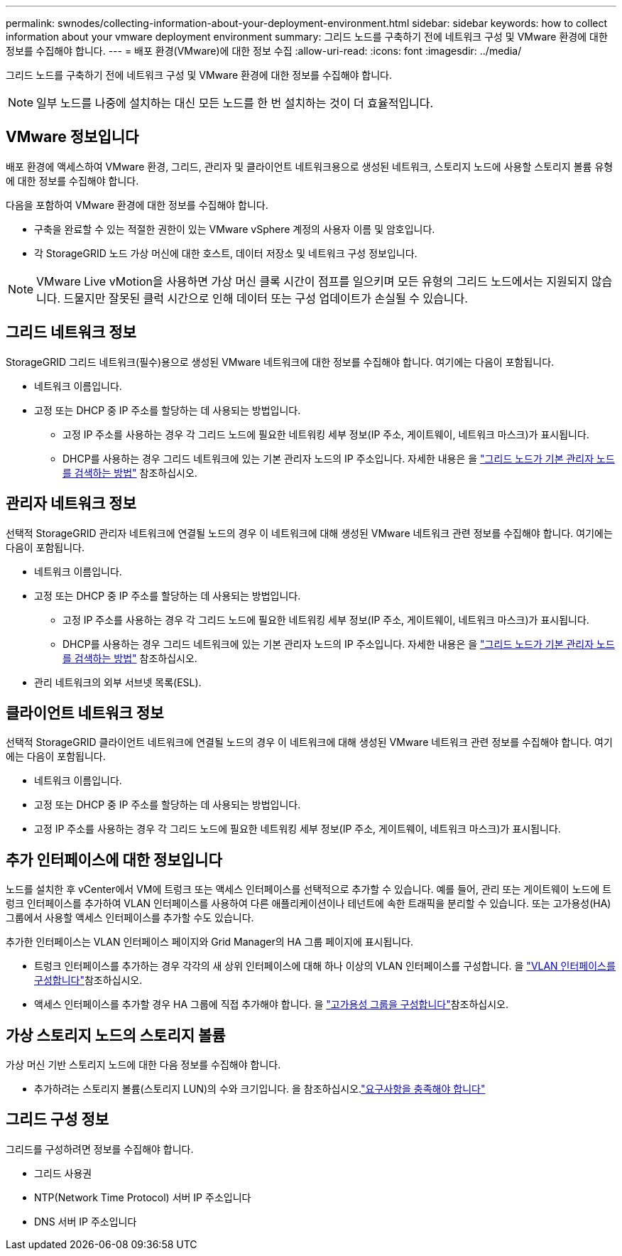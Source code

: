 ---
permalink: swnodes/collecting-information-about-your-deployment-environment.html 
sidebar: sidebar 
keywords: how to collect information about your vmware deployment environment 
summary: 그리드 노드를 구축하기 전에 네트워크 구성 및 VMware 환경에 대한 정보를 수집해야 합니다. 
---
= 배포 환경(VMware)에 대한 정보 수집
:allow-uri-read: 
:icons: font
:imagesdir: ../media/


[role="lead"]
그리드 노드를 구축하기 전에 네트워크 구성 및 VMware 환경에 대한 정보를 수집해야 합니다.


NOTE: 일부 노드를 나중에 설치하는 대신 모든 노드를 한 번 설치하는 것이 더 효율적입니다.



== VMware 정보입니다

배포 환경에 액세스하여 VMware 환경, 그리드, 관리자 및 클라이언트 네트워크용으로 생성된 네트워크, 스토리지 노드에 사용할 스토리지 볼륨 유형에 대한 정보를 수집해야 합니다.

다음을 포함하여 VMware 환경에 대한 정보를 수집해야 합니다.

* 구축을 완료할 수 있는 적절한 권한이 있는 VMware vSphere 계정의 사용자 이름 및 암호입니다.
* 각 StorageGRID 노드 가상 머신에 대한 호스트, 데이터 저장소 및 네트워크 구성 정보입니다.



NOTE: VMware Live vMotion을 사용하면 가상 머신 클록 시간이 점프를 일으키며 모든 유형의 그리드 노드에서는 지원되지 않습니다. 드물지만 잘못된 클럭 시간으로 인해 데이터 또는 구성 업데이트가 손실될 수 있습니다.



== 그리드 네트워크 정보

StorageGRID 그리드 네트워크(필수)용으로 생성된 VMware 네트워크에 대한 정보를 수집해야 합니다. 여기에는 다음이 포함됩니다.

* 네트워크 이름입니다.
* 고정 또는 DHCP 중 IP 주소를 할당하는 데 사용되는 방법입니다.
+
** 고정 IP 주소를 사용하는 경우 각 그리드 노드에 필요한 네트워킹 세부 정보(IP 주소, 게이트웨이, 네트워크 마스크)가 표시됩니다.
** DHCP를 사용하는 경우 그리드 네트워크에 있는 기본 관리자 노드의 IP 주소입니다. 자세한 내용은 을 link:how-grid-nodes-discover-primary-admin-node.html["그리드 노드가 기본 관리자 노드를 검색하는 방법"] 참조하십시오.






== 관리자 네트워크 정보

선택적 StorageGRID 관리자 네트워크에 연결될 노드의 경우 이 네트워크에 대해 생성된 VMware 네트워크 관련 정보를 수집해야 합니다. 여기에는 다음이 포함됩니다.

* 네트워크 이름입니다.
* 고정 또는 DHCP 중 IP 주소를 할당하는 데 사용되는 방법입니다.
+
** 고정 IP 주소를 사용하는 경우 각 그리드 노드에 필요한 네트워킹 세부 정보(IP 주소, 게이트웨이, 네트워크 마스크)가 표시됩니다.
** DHCP를 사용하는 경우 그리드 네트워크에 있는 기본 관리자 노드의 IP 주소입니다. 자세한 내용은 을 link:how-grid-nodes-discover-primary-admin-node.html["그리드 노드가 기본 관리자 노드를 검색하는 방법"] 참조하십시오.


* 관리 네트워크의 외부 서브넷 목록(ESL).




== 클라이언트 네트워크 정보

선택적 StorageGRID 클라이언트 네트워크에 연결될 노드의 경우 이 네트워크에 대해 생성된 VMware 네트워크 관련 정보를 수집해야 합니다. 여기에는 다음이 포함됩니다.

* 네트워크 이름입니다.
* 고정 또는 DHCP 중 IP 주소를 할당하는 데 사용되는 방법입니다.
* 고정 IP 주소를 사용하는 경우 각 그리드 노드에 필요한 네트워킹 세부 정보(IP 주소, 게이트웨이, 네트워크 마스크)가 표시됩니다.




== 추가 인터페이스에 대한 정보입니다

노드를 설치한 후 vCenter에서 VM에 트렁크 또는 액세스 인터페이스를 선택적으로 추가할 수 있습니다. 예를 들어, 관리 또는 게이트웨이 노드에 트렁크 인터페이스를 추가하여 VLAN 인터페이스를 사용하여 다른 애플리케이션이나 테넌트에 속한 트래픽을 분리할 수 있습니다. 또는 고가용성(HA) 그룹에서 사용할 액세스 인터페이스를 추가할 수도 있습니다.

추가한 인터페이스는 VLAN 인터페이스 페이지와 Grid Manager의 HA 그룹 페이지에 표시됩니다.

* 트렁크 인터페이스를 추가하는 경우 각각의 새 상위 인터페이스에 대해 하나 이상의 VLAN 인터페이스를 구성합니다. 을 link:../admin/configure-vlan-interfaces.html["VLAN 인터페이스를 구성합니다"]참조하십시오.
* 액세스 인터페이스를 추가할 경우 HA 그룹에 직접 추가해야 합니다. 을 link:../admin/configure-high-availability-group.html["고가용성 그룹을 구성합니다"]참조하십시오.




== 가상 스토리지 노드의 스토리지 볼륨

가상 머신 기반 스토리지 노드에 대한 다음 정보를 수집해야 합니다.

* 추가하려는 스토리지 볼륨(스토리지 LUN)의 수와 크기입니다. 을 참조하십시오.link:storage-and-performance-requirements.html["요구사항을 충족해야 합니다"]




== 그리드 구성 정보

그리드를 구성하려면 정보를 수집해야 합니다.

* 그리드 사용권
* NTP(Network Time Protocol) 서버 IP 주소입니다
* DNS 서버 IP 주소입니다

